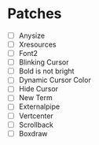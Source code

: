 * Patches
- [ ] Anysize
- [ ] Xresources
- [ ] Font2
- [ ] Blinking Cursor
- [ ] Bold is not bright
- [ ] Dynamic Cursor Color
- [ ] Hide Cursor
- [ ] New Term
- [ ] Externalpipe
- [ ] Vertcenter
- [ ] Scrollback
- [ ] Boxdraw
